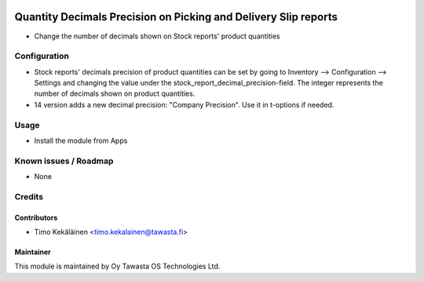 .. image:: https://img.shields.io/badge/licence-AGPL--3-blue.svg
   :target: http://www.gnu.org/licenses/agpl-3.0-standalone.html
   :alt: License: AGPL-3

================================================================
Quantity Decimals Precision on Picking and Delivery Slip reports
================================================================

* Change the number of decimals shown on Stock reports' product quantities

Configuration
=============
* Stock reports' decimals precision of product quantities can be set by going
  to Inventory --> Configuration --> Settings and changing the value under the
  stock_report_decimal_precision-field. The integer represents the number of
  decimals shown on product quantities.

* 14 version adds a new decimal precision: "Company Precision". Use it in
  t-options if needed.

Usage
=====
* Install the module from Apps

Known issues / Roadmap
======================
* None

Credits
=======

Contributors
------------

* Timo Kekäläinen <timo.kekalainen@tawasta.fi>

Maintainer
----------

.. image:: http://tawasta.fi/templates/tawastrap/images/logo.png
   :alt: Oy Tawasta OS Technologies Ltd.
   :target: http://tawasta.fi/

This module is maintained by Oy Tawasta OS Technologies Ltd.
